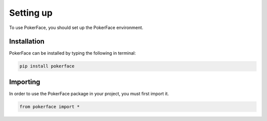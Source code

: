 Setting up
==========

To use PokerFace, you should set up the PokerFace environment.

Installation
------------

PokerFace can be installed by typing the following in terminal:

.. code-block:: console

   pip install pokerface

Importing
---------

In order to use the PokerFace package in your project, you must first
import it.

.. code-block:: python

   from pokerface import *
